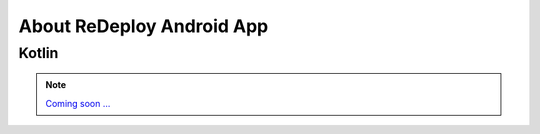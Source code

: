 **About ReDeploy Android App**
===================================

Kotlin
------

.. note::
	`Coming soon ... <https://www.youtube.com/watch?v=s-UFPhz2nZ0>`_